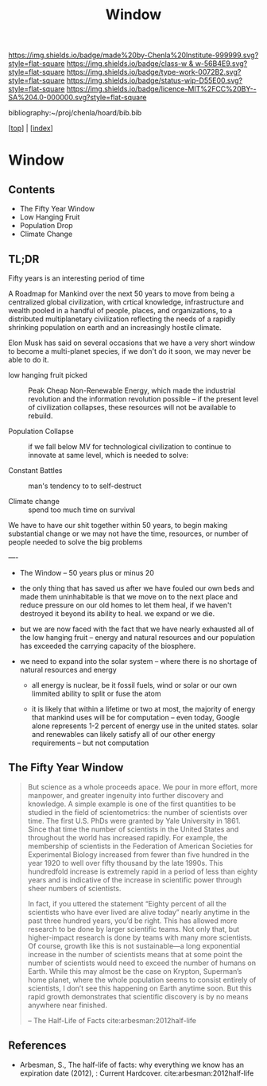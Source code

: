 #   -*- mode: org; fill-column: 60 -*-

#+TITLE: Window
#+STARTUP: showall
#+TOC: headlines 4
#+PROPERTY: filename

[[https://img.shields.io/badge/made%20by-Chenla%20Institute-999999.svg?style=flat-square]] 
[[https://img.shields.io/badge/class-w & w-56B4E9.svg?style=flat-square]]
[[https://img.shields.io/badge/type-work-0072B2.svg?style=flat-square]]
[[https://img.shields.io/badge/status-wip-D55E00.svg?style=flat-square]]
[[https://img.shields.io/badge/licence-MIT%2FCC%20BY--SA%204.0-000000.svg?style=flat-square]]

bibliography:~/proj/chenla/hoard/bib.bib

[[[../index.org][top]]] | [[[./index.org][index]]]

* Window
:PROPERTIES:
:CUSTOM_ID:
:Name:     /home/deerpig/proj/chenla/warp/20/ww-window.org
:Created:  2018-04-10T11:37@Prek Leap (11.642600N-104.919210W)
:ID:       8b6a07f6-42d2-4798-b240-abccb5905c90
:VER:      576607092.547884359
:GEO:      48P-491193-1287029-15
:BXID:     proj:JHH6-7762
:Class:    primer
:Type:     work
:Status:   wip
:Licence:  MIT/CC BY-SA 4.0
:END:

** Contents
 - The Fifty Year Window
 - Low Hanging Fruit
 - Population Drop
 - Climate Change


** TL;DR

Fifty years is an interesting period of time 




A Roadmap for Mankind over the next 50 years to move from
being a centralized global civilization, with crtical
knowledge, infrastructure and wealth pooled in a handful of
people, places, and organizations, to a distributed
multiplanetary civilization reflecting the needs of a
rapidly shrinking population on earth and an increasingly
hostile climate.

Elon Musk has said on several occasions that we have a very
short window to become a multi-planet species, if we don't
do it soon, we may never be able to do it.

  - low hanging fruit picked :: Peak Cheap Non-Renewable
       Energy, which made the industrial revolution and the
       information revolution possible -- if the present
       level of civilization collapses, these resources will
       not be available to rebuild.

  - Population Collapse :: if we fall below MV for
       technological civilization to continue to innovate at
       same level, which is needed to solve:

  - Constant Battles :: man's tendency to to self-destruct

  - Climate change   :: spend too much time on survival

We have to have our shit together within 50 years, to begin
making substantial change or we may not have the time,
resources, or number of people needed to solve the big
problems

----


 - The Window -- 50 years plus or minus 20

 - the only thing that has saved us after we have fouled our
   own beds and made them uninhabitable is that we move on
   to the next place and reduce pressure on our old homes to
   let them heal, if we haven't destroyed it beyond its
   ability to heal.  we expand or we die.

 - but we are now faced with the fact that we have nearly
   exhausted all of the low hanging fruit -- energy and
   natural resources and our population has exceeded the
   carrying capacity of the biosphere.

 - we need to expand into the solar system -- where there is
   no shortage of natural resources and energy

    - all energy is nuclear, be it fossil fuels, wind or
      solar or our own limmited ability to split or fuse the
      atom

    - it is likely that within a lifetime or two at most,
      the majority of energy that mankind uses will be for
      computation -- even today, Google alone represents 1-2
      percent of energy use in the united states.  solar and
      renewables can likely satisfy all of our other energy
      requirements -- but not computation

** The Fifty Year Window

#+begin_quote
But science as a whole proceeds apace. We pour in more
effort, more manpower, and greater ingenuity into further
discovery and knowledge. A simple example is one of the
first quantities to be studied in the field of
scientometrics: the number of scientists over time. The
first U.S. PhDs were granted by Yale University
in 1861. Since that time the number of scientists in the
United States and throughout the world has increased
rapidly. For example, the membership of scientists in the
Federation of American Societies for Experimental Biology
increased from fewer than five hundred in the year 1920 to
well over fifty thousand by the late 1990s. This hundredfold
increase is extremely rapid in a period of less than eighty
years and is indicative of the increase in scientific power
through sheer numbers of scientists.

In fact, if you uttered the statement “Eighty percent of all
the scientists who have ever lived are alive today” nearly
anytime in the past three hundred years, you’d be
right. This has allowed more research to be done by larger
scientific teams. Not only that, but higher-impact research
is done by teams with many more scientists. Of course,
growth like this is not sustainable—a long exponential
increase in the number of scientists means that at some
point the number of scientists would need to exceed the
number of humans on Earth. While this may almost be the case
on Krypton, Superman’s home planet, where the whole
population seems to consist entirely of scientists, I don’t
see this happening on Earth anytime soon. But this rapid
growth demonstrates that scientific discovery is by no means
anywhere near finished.

-- The Half-Life of Facts cite:arbesman:2012half-life
#+end_quote


** References

  - Arbesman, S., The half-life of facts: why everything we
    know has an expiration date (2012), : Current Hardcover.
    cite:arbesman:2012half-life
